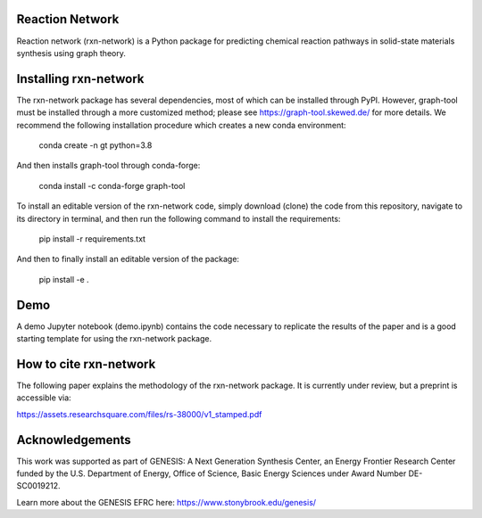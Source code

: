 Reaction Network
================

.. image:: docs_rst/images/logo.png
        :alt: Reaction Network logo

Reaction network (rxn-network) is a Python package for predicting chemical reaction
pathways in solid-state materials synthesis using graph theory.

Installing rxn-network
================

The rxn-network package has several dependencies, most of which can be installed
through PyPI. However, graph-tool must be installed through a more customized method;
please see https://graph-tool.skewed.de/ for more details. We recommend the
following installation procedure which creates a new conda environment:

    conda create -n gt python=3.8

And then installs graph-tool through conda-forge:

    conda install -c conda-forge graph-tool

To install an editable version of the rxn-network code, simply download (clone) the
code from this repository, navigate to its directory in terminal, and then run the
following command to install the requirements:

    pip install -r requirements.txt

And then to finally install an editable version of the package:

    pip install -e .

Demo
================
A demo Jupyter notebook (demo.ipynb) contains the code necessary to replicate the
results of the paper and is a good starting template for using the rxn-network package.


How to cite rxn-network
================

The following paper explains the methodology of the rxn-network package.
It is currently under review, but a preprint is accessible via:

https://assets.researchsquare.com/files/rs-38000/v1_stamped.pdf

Acknowledgements
================

This work was supported as part of GENESIS: A Next Generation Synthesis Center, an
Energy Frontier Research Center funded by the U.S. Department of Energy, Office of
Science, Basic Energy Sciences under Award Number DE-SC0019212.

Learn more about the GENESIS EFRC here: https://www.stonybrook.edu/genesis/
